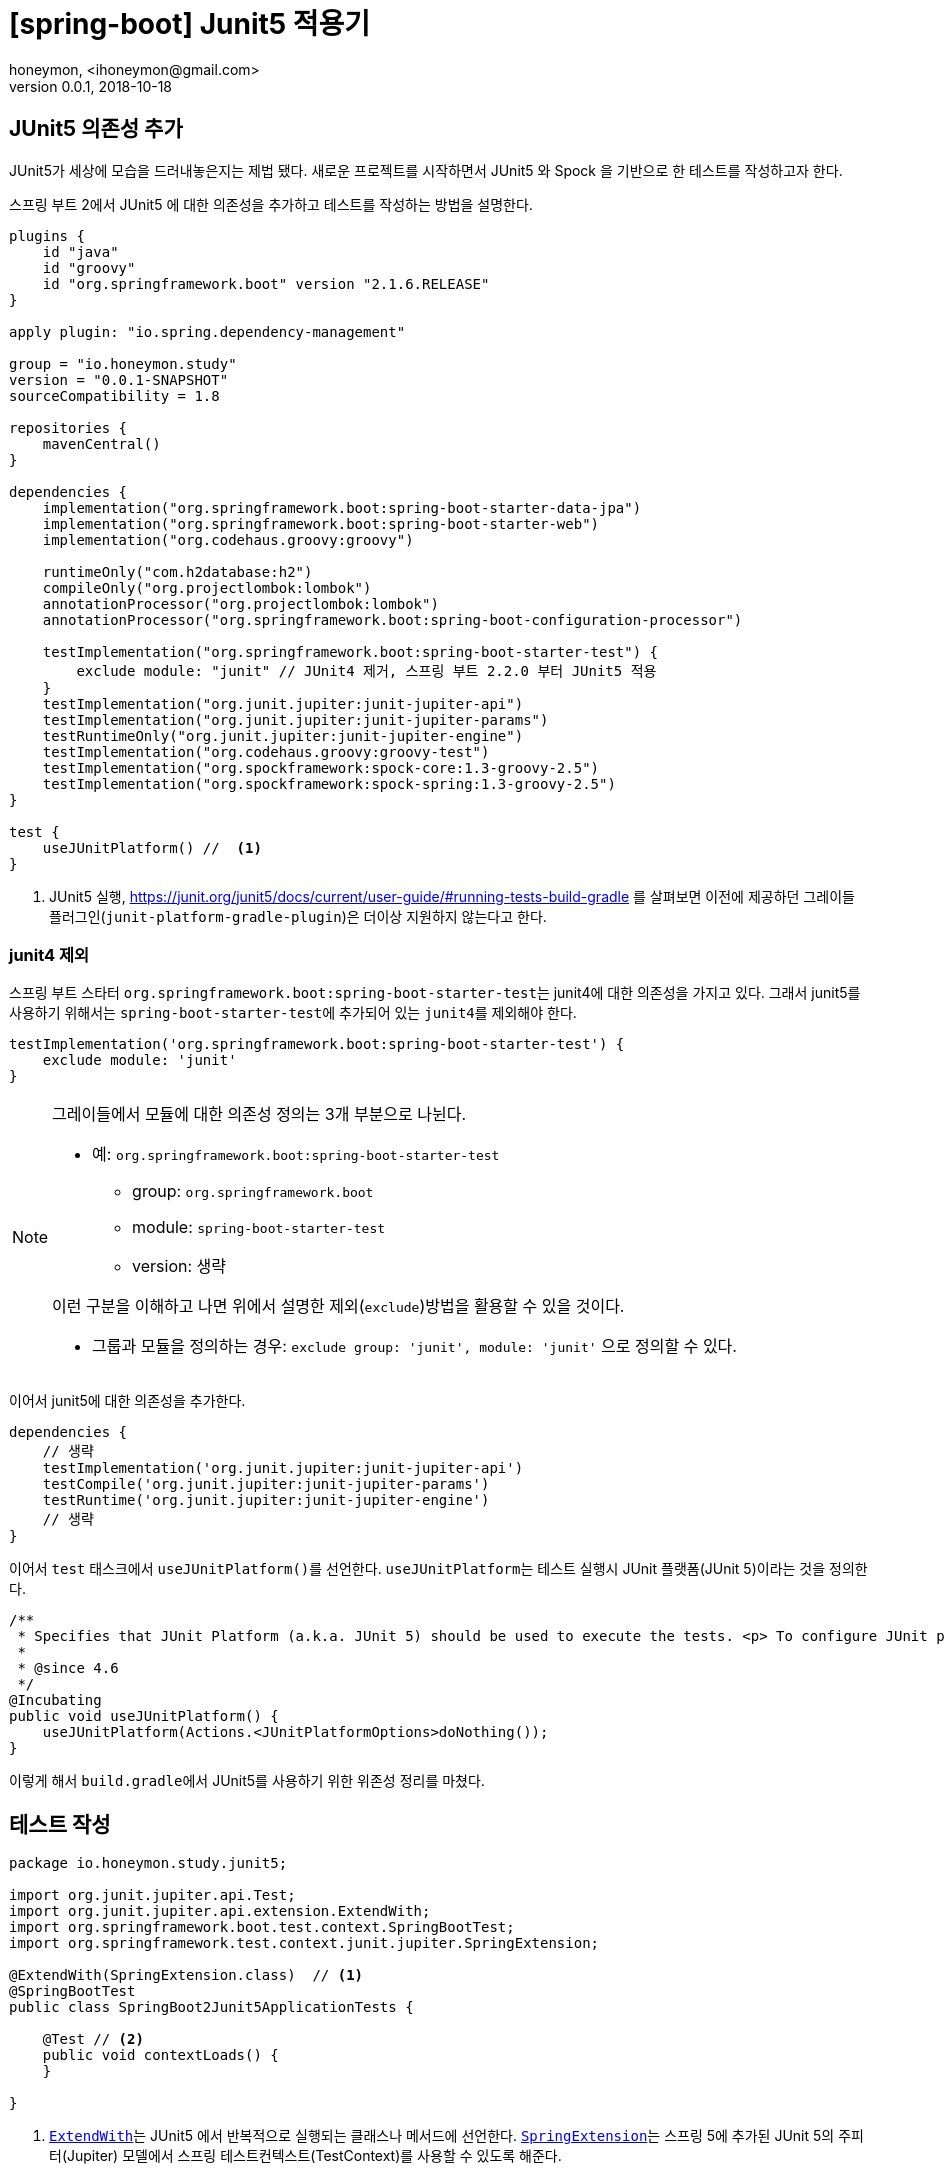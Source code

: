 = [spring-boot] Junit5 적용기
honeymon, <ihoneymon@gmail.com>
v0.0.1, 2018-10-18

== JUnit5 의존성 추가
JUnit5가 세상에 모습을 드러내놓은지는 제법 됐다. 새로운 프로젝트를 시작하면서 JUnit5 와 Spock 을 기반으로 한 테스트를 작성하고자 한다.

스프링 부트 2에서 JUnit5 에 대한 의존성을 추가하고 테스트를 작성하는 방법을 설명한다.

[source,groovy]
----
plugins {
    id "java"
    id "groovy"
    id "org.springframework.boot" version "2.1.6.RELEASE"
}

apply plugin: "io.spring.dependency-management"

group = "io.honeymon.study"
version = "0.0.1-SNAPSHOT"
sourceCompatibility = 1.8

repositories {
    mavenCentral()
}

dependencies {
    implementation("org.springframework.boot:spring-boot-starter-data-jpa")
    implementation("org.springframework.boot:spring-boot-starter-web")
    implementation("org.codehaus.groovy:groovy")

    runtimeOnly("com.h2database:h2")
    compileOnly("org.projectlombok:lombok")
    annotationProcessor("org.projectlombok:lombok")
    annotationProcessor("org.springframework.boot:spring-boot-configuration-processor")

    testImplementation("org.springframework.boot:spring-boot-starter-test") {
        exclude module: "junit" // JUnit4 제거, 스프링 부트 2.2.0 부터 JUnit5 적용
    }
    testImplementation("org.junit.jupiter:junit-jupiter-api")
    testImplementation("org.junit.jupiter:junit-jupiter-params")
    testRuntimeOnly("org.junit.jupiter:junit-jupiter-engine")
    testImplementation("org.codehaus.groovy:groovy-test")
    testImplementation("org.spockframework:spock-core:1.3-groovy-2.5")
    testImplementation("org.spockframework:spock-spring:1.3-groovy-2.5")
}

test {
    useJUnitPlatform() //  <1>
}
----
<1> JUnit5 실행, link:https://junit.org/junit5/docs/current/user-guide/#running-tests-build-gradle[] 를 살펴보면 이전에 제공하던 그레이들 플러그인(`junit-platform-gradle-plugin`)은 더이상 지원하지 않는다고 한다.

=== junit4 제외
스프링 부트 스타터 ``org.springframework.boot:spring-boot-starter-test``는 junit4에 대한 의존성을 가지고 있다. 그래서 junit5를 사용하기 위해서는
``spring-boot-starter-test``에 추가되어 있는 ``junit4``를 제외해야 한다.

[source,groovy]
----
testImplementation('org.springframework.boot:spring-boot-starter-test') {
    exclude module: 'junit'
}
----

[NOTE]
====
그레이들에서 모듈에 대한 의존성 정의는 3개 부분으로 나뉜다.

* 예: ``org.springframework.boot:spring-boot-starter-test``
** group: ``org.springframework.boot``
** module: ``spring-boot-starter-test``
** version: 생략

이런 구분을 이해하고 나면 위에서 설명한 제외(``exclude``)방법을 활용할 수 있을 것이다.

* 그룹과 모듈을 정의하는 경우: ``exclude group: 'junit', module: 'junit'`` 으로 정의할 수 있다.
====

이어서 junit5에 대한 의존성을 추가한다.

[source,groovy]
----
dependencies {
    // 생략
    testImplementation('org.junit.jupiter:junit-jupiter-api')
    testCompile('org.junit.jupiter:junit-jupiter-params')
    testRuntime('org.junit.jupiter:junit-jupiter-engine')
    // 생략
}
----

이어서 ``test`` 태스크에서 ``useJUnitPlatform()``를 선언한다. ``useJUnitPlatform``는 테스트 실행시 JUnit 플랫폼(JUnit 5)이라는 것을 정의한다.

[source,java]
----
/**
 * Specifies that JUnit Platform (a.k.a. JUnit 5) should be used to execute the tests. <p> To configure JUnit platform specific options, see {@link #useJUnitPlatform(Action)}.
 *
 * @since 4.6
 */
@Incubating
public void useJUnitPlatform() {
    useJUnitPlatform(Actions.<JUnitPlatformOptions>doNothing());
}
----

이렇게 해서 ``build.gradle``에서 JUnit5를 사용하기 위한 위존성 정리를 마쳤다.

== 테스트 작성
[source,java]
----
package io.honeymon.study.junit5;

import org.junit.jupiter.api.Test;
import org.junit.jupiter.api.extension.ExtendWith;
import org.springframework.boot.test.context.SpringBootTest;
import org.springframework.test.context.junit.jupiter.SpringExtension;

@ExtendWith(SpringExtension.class)  // <1>
@SpringBootTest
public class SpringBoot2Junit5ApplicationTests {

    @Test // <2>
    public void contextLoads() {
    }

}
----
<1> link:https://junit.org/junit5/docs/5.0.3/api/org/junit/jupiter/api/extension/ExtendWith.html[``ExtendWith``]는 JUnit5 에서 반복적으로 실행되는 클래스나 메서드에 선언한다. link:https://docs.spring.io/spring-framework/docs/current/javadoc-api/org/springframework/test/context/junit/jupiter/SpringExtension.html[``SpringExtension``]는 스프링 5에 추가된 JUnit 5의 주피터(Jupiter) 모델에서 스프링 테스트컨텍스트(TestContext)를 사용할 수 있도록 해준다.
<2> ```@Test``의 경로도 변경(``org.junit.Test`` -> ``org.junit.jupiter.api.Test``)되었다.

이제 JUnit5를 기반으로 통합테스트를 위한 준비를 마쳤다.

****
JUnit 5 = JUnit Platform + JUnit Jupiter + JUnit Vintage
****

[NOTE]
====
JUnit5는 람다를 기반으로 한 단언(assertion)을 지원한다. junit4에서 지원했던 기능이 부족하여 assertJ 의존성을 추가해야 했던 불편함을 해소할 수 있다.
====

== Spock 실행환경 구성
`build.gradle` 파일 내에 Spock 에 대한 의존성을 추가한다.

[source]
----
dependencies {
    // 코드 생략
    testImplementation("org.codehaus.groovy:groovy-test")
    testImplementation("org.spockframework:spock-core:1.3-groovy-2.5")
    testImplementation("org.spockframework:spock-spring:1.3-groovy-2.5")
}
----

Spock(현재 1.3, 2019/08)은 JUnit4(JUnit Vintage) 엔진에서 실행된다. link:https://github.com/spockframework/spock#latest-versions[Spock 2.0]부터 JUnit5 를 지원할 것으로 보인다.

[NOTE]
====
Spock 1.3 is the last planned release for 1.x based on JUnit 4. Spock 2.0 will be based on the JUnit 5 Platform and require Java 8/groovy-2.5
====

IntelliJ(2019.2)에서 Spock 을 실행하려면 그레이들 설정을 확인해야 한다.

image::./.imgs/project-test-intellij.png[]

그림에서 보는 것과 같이 'Run tests using' 항목은 'IntelliJ'를 선택한다.

image::./.imgs/project-test-intellij2.png[]

그러면 다음과 같이 서로 다른 JUnit 엔진을 사용한다.

image::./imgs/different-junit-engine.png[]

테스트 실행을 위해 'Gradle'을 선택하면 다음과 같은 화면을 보게 된다.

[source]
----
FAILURE: Build failed with an exception.
* What went wrong:
Execution failed for task ':test'.
> No tests found for given includes: [io.honeymon.study.spock.LocalDateTimeSpec.setup](filter.includeTestsMatching)
----

image::./.imgs/project-test-gradle-test-not-found.png[]

JUnit5 실행을 위한 주피터(Jupiter) 엔진만 추가된 것이라 그런데, JUnit4 를 실행하기 위해서는 JUnit4 와 JUnit5 에서 제공하는 빈티지 엔진(junit-vintage-engine) 의존성을 추가하면 된다.

[source,groovy]
----
dependencies {
  // 생략
  testCompileOnly('junit:junit')
  testRuntimeOnly('org.junit.vintage:junit-vintage-engine') {
      because 'JUni 3 와 JUnit 4 테스트 실행을 위해 필요핟.'
  }
}
----

이렇게 해서 JUnit4 에 맞춰 작성된 테스트도 정상적으로 실행되는 것을 확인했다.

JUnit4 와 JUnit5 의 애노테이션을 구분하여 사용하면 같은 클래스 안에서 실행하는 것도 가능하다.

[source,java]
----
public class MixJunit4Junit5Test {
    @Before
    public void setUp4() throws Exception {
        System.out.println("JUnit4 setUp");
    }

    @BeforeEach
    void setUp5() {
        System.out.println("JUnit5 setUp");
    }

    @After
    public void tearDown4() throws Exception {
        System.out.println("JUnit4 tearDown");
    }

    @AfterEach
    void tearDown5() {
        System.out.println("JUnit5 tearDown");
    }

    @org.junit.Test
    public void testJUnit4() {
        System.out.println("JUnit4 execute");
    }

    @org.junit.jupiter.api.Test
    public void testJUnit5() {
        System.out.println("JUnit5 execute");
    }
}
----


== 참고문서
* link:https://docs.gradle.org/current/userguide/managing_transitive_dependencies.html[Managing Transitive Dependencies - Gradle]
* link:https://junit.org/junit5/[JUnit5]
** link:https://junit.org/junit5/docs/current/user-guide/[JUnit5 User Guide]
** link:http://javacan.tistory.com/entry/JUnit-5-Intro[JUnit5 소개 - JavaCan]
* link:https://hackernoon.com/mixing-junit4-and-junit5-2da44956de8c[Mixing JUnit4 and JUnit5]